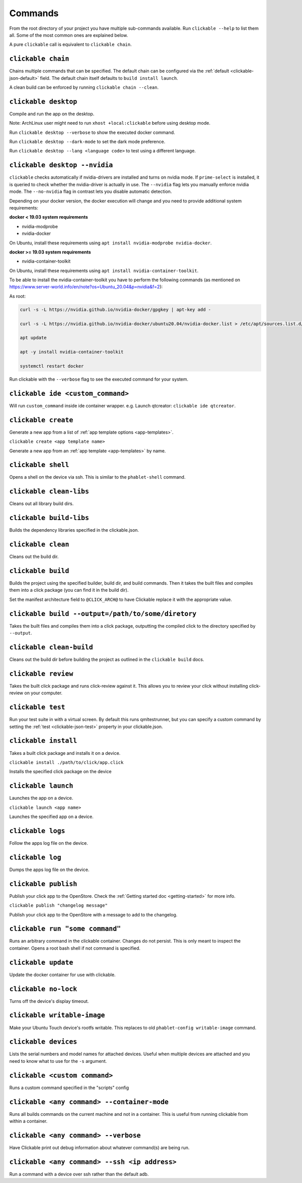 .. _commands:

Commands
========

From the root directory of your project you have multiple sub-commands available. Run
``clickable --help`` to list them all. Some of the most common ones are explained below.

A pure ``clickable`` call is equivalent to ``clickable chain``.

``clickable chain``
-------------------

Chains multiple commands that can be specified. The default chain can be configured via the
:ref:`default <clickable-json-default>` field. The default chain itself defaults to
``build install launch``.

A clean build can be enforced by running ``clickable chain --clean``.

``clickable desktop``
---------------------

Compile and run the app on the desktop.

Note: ArchLinux user might need to run ``xhost +local:clickable`` before using
desktop mode.

Run ``clickable desktop --verbose`` to show the executed docker command.

Run ``clickable desktop --dark-mode`` to set the dark mode preference.

Run ``clickable desktop --lang <language code>`` to test using a different language.

.. _nvidia:

``clickable desktop --nvidia``
------------------------------

``clickable`` checks automatically if nvidia-drivers are installed and turns on nvidia
mode. If ``prime-select`` is installed, it is queried to check whether the nvidia-driver
is actually in use.
The ``--nvidia`` flag lets you manually enforce nvidia mode. The ``--no-nvidia``
flag in contrast lets you disable automatic detection.

Depending on your docker version, the docker execution will change and
you need to provide additional system requirements:

**docker < 19.03 system requirements**

* nvidia-modprobe
* nvidia-docker

On Ubuntu, install these requirements using ``apt install nvidia-modprobe nvidia-docker``.

**docker >= 19.03 system requirements**

* nvidia-container-toolkit

On Ubuntu, install these requirements using ``apt install nvidia-container-toolkit``.

To be able to install the nvidia-container-toolkit you have to perform the following commands
(as mentioned on https://www.server-world.info/en/note?os=Ubuntu_20.04&p=nvidia&f=2):

As root: 

.. code-block:: bash

   curl -s -L https://nvidia.github.io/nvidia-docker/gpgkey | apt-key add -

   curl -s -L https://nvidia.github.io/nvidia-docker/ubuntu20.04/nvidia-docker.list > /etc/apt/sources.list.d/nvidia-docker.list

   apt update

   apt -y install nvidia-container-toolkit

   systemctl restart docker

Run clickable with the ``--verbose`` flag to see the executed command for your system.

.. _commands-ide:

``clickable ide <custom_command>``
----------------------------------

Will run ``custom_command`` inside ide container wrapper.
e.g. Launch qtcreator: ``clickable ide qtcreator``.

``clickable create``
--------------------

Generate a new app from a list of :ref:`app template options <app-templates>`.

``clickable create <app template name>``

Generate a new app from an :ref:`app template <app-templates>` by name.

``clickable shell``
-------------------

Opens a shell on the device via ssh. This is similar to the ``phablet-shell`` command.

``clickable clean-libs``
------------------------

Cleans out all library build dirs.

``clickable build-libs``
------------------------

Builds the dependency libraries specified in the clickable.json.

``clickable clean``
-------------------

Cleans out the build dir.

``clickable build``
-------------------

Builds the project using the specified builder, build dir, and build commands.
Then it takes the built files and compiles them into a click package (you can
find it in the build dir).

Set the manifest architecture field to ``@CLICK_ARCH@`` to have Clickable replace
it with the appropriate value.

``clickable build --output=/path/to/some/diretory``
---------------------------------------------------

Takes the built files and compiles them into a click package, outputting the
compiled click to the directory specified by ``--output``.

``clickable clean-build``
-------------------------

Cleans out the build dir before building the project as outlined in the
``clickable build`` docs.

``clickable review``
--------------------

Takes the built click package and runs click-review against it. This allows you
to review your click without installing click-review on your computer.

.. _commands-test:

``clickable test``
--------------------

Run your test suite in with a virtual screen. By default this runs qmltestrunner,
but you can specify a custom command by setting the :ref:`test <clickable-json-test>`
property in your clickable.json.

``clickable install``
---------------------

Takes a built click package and installs it on a device.

``clickable install ./path/to/click/app.click``

Installs the specified click package on the device

``clickable launch``
--------------------

Launches the app on a device.

``clickable launch <app name>``

Launches the specified app on a device.

``clickable logs``
------------------

Follow the apps log file on the device.

``clickable log``
------------------

Dumps the apps log file on the device.

``clickable publish``
---------------------

Publish your click app to the OpenStore. Check the
:ref:`Getting started doc <getting-started>` for more info.

``clickable publish "changelog message"``

Publish your click app to the OpenStore with a message to add to the changelog.

``clickable run "some command"``
--------------------------------

Runs an arbitrary command in the clickable container. Changes do not persist.
This is only meant to inspect the container. Opens a root bash shell if not
command is specified.

``clickable update``
---------------------------

Update the docker container for use with clickable.

``clickable no-lock``
---------------------

Turns off the device's display timeout.

``clickable writable-image``
----------------------------

Make your Ubuntu Touch device's rootfs writable. This replaces to old
``phablet-config writable-image`` command.

``clickable devices``
---------------------

Lists the serial numbers and model names for attached devices. Useful when
multiple devices are attached and you need to know what to use for the ``-s``
argument.

``clickable <custom command>``
------------------------------

Runs a custom command specified in the "scripts" config

.. _container-mode:

``clickable <any command> --container-mode``
--------------------------------------------

Runs all builds commands on the current machine and not in a container. This is
useful from running clickable from within a container.

``clickable <any command> --verbose``
-------------------------------------

Have Clickable print out debug information about whatever command(s) are being run.

``clickable <any command> --ssh <ip address>``
----------------------------------------------

Run a command with a device over ssh rather than the default adb.

